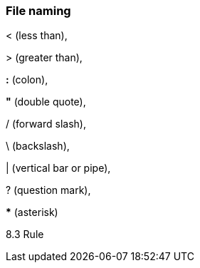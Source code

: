 === File naming

&lt; (less than),

&gt; (greater than),

*:* (colon),

*"* (double quote),

/ (forward slash),

\ (backslash),

| (vertical bar or pipe),

? (question mark),

*pass:[*]* (asterisk)


8.3 Rule
